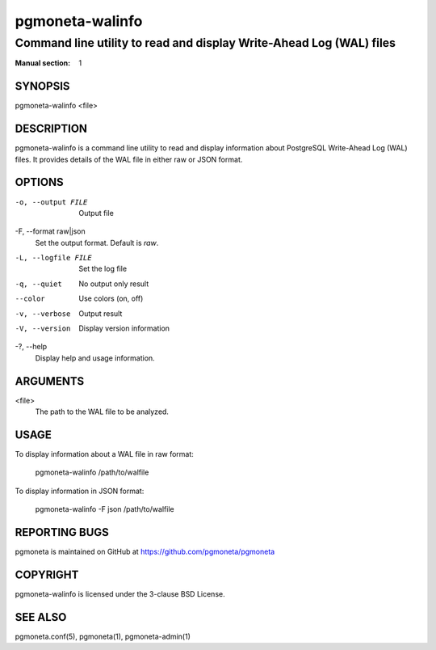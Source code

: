 =====================
pgmoneta-walinfo
=====================

-------------------------------------------------
Command line utility to read and display Write-Ahead Log (WAL) files
-------------------------------------------------

:Manual section: 1

SYNOPSIS
========

pgmoneta-walinfo <file>

DESCRIPTION
===========

pgmoneta-walinfo is a command line utility to read and display information about PostgreSQL Write-Ahead Log (WAL) files. It provides details of the WAL file in either raw or JSON format.

OPTIONS
=======

-o, --output FILE
  Output file

-F, --format raw|json
  Set the output format. Default is `raw`.

-L, --logfile FILE
  Set the log file

-q, --quiet
  No output only result

--color
  Use colors (on, off)

-v, --verbose
  Output result

-V, --version
  Display version information

-?, --help
  Display help and usage information.

ARGUMENTS
=========

<file>
  The path to the WAL file to be analyzed.

USAGE
=====

To display information about a WAL file in raw format:

    pgmoneta-walinfo /path/to/walfile

To display information in JSON format:

    pgmoneta-walinfo -F json /path/to/walfile

REPORTING BUGS
==============

pgmoneta is maintained on GitHub at https://github.com/pgmoneta/pgmoneta

COPYRIGHT
=========

pgmoneta-walinfo is licensed under the 3-clause BSD License.

SEE ALSO
========

pgmoneta.conf(5), pgmoneta(1), pgmoneta-admin(1)
